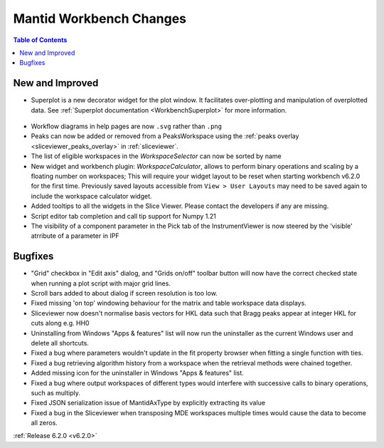 ========================
Mantid Workbench Changes
========================

.. contents:: Table of Contents
   :local:

New and Improved
----------------

- Superplot is a new decorator widget for the plot window. It facilitates over-plotting and manipulation of overplotted data. See :ref:`Superplot documentation <WorkbenchSuperplot>` for more information.

.. figure:: ../../images/superplot_1.png
    :width: 500px
    :align: center

- Workflow diagrams in help pages are now ``.svg`` rather than ``.png``
- Peaks can now be added or removed from a PeaksWorkspace using the :ref:`peaks overlay <sliceviewer_peaks_overlay>` in :ref:`sliceviewer`.
- The list of eligible workspaces in the `WorkspaceSelector` can now be sorted by name
- New widget and workbench plugin: `WorkspaceCalculator`, allows to perform binary operations and scaling by a floating number on workspaces;
  This will require your widget layout to be reset when starting workbench v6.2.0 for the first time. Previously saved layouts accessible from ``View > User Layouts``
  may need to be saved again to include the workspace calculator widget.
- Added tooltips to all the widgets in the Slice Viewer. Please contact the developers if any are missing.
- Script editor tab completion and call tip support for Numpy 1.21
- The visibility of a component parameter in the Pick tab of the InstrumentViewer is now steered by the 'visible' atrribute of a parameter in IPF

Bugfixes
--------

- "Grid" checkbox in "Edit axis" dialog, and "Grids on/off" toolbar button will now have the correct checked state when running a plot script with major grid lines.
- Scroll bars added to about dialog if screen resolution is too low.
- Fixed missing 'on top' windowing behaviour for the matrix and table workspace data displays.
- Sliceviewer now doesn't normalise basis vectors for HKL data such that Bragg peaks appear at integer HKL for cuts along e.g. HH0
- Uninstalling from Windows "Apps & features" list will now run the uninstaller as the current Windows user and delete all shortcuts.
- Fixed a bug where parameters wouldn't update in the fit property browser when fitting a single function with ties.
- Fixed a bug retrieving algorithm history from a workspace when the retrieval methods were chained together.
- Added missing icon for the uninstaller in Windows "Apps & features" list.
- Fixed a bug where output workspaces of different types would interfere with successive calls to binary operations, such as multiply.
- Fixed JSON serialization issue of MantidAxType by explicitly extracting its value
- Fixed a bug in the Sliceviewer when transposing MDE workspaces multiple times would cause the data to become all zeros.

:ref:`Release 6.2.0 <v6.2.0>`
